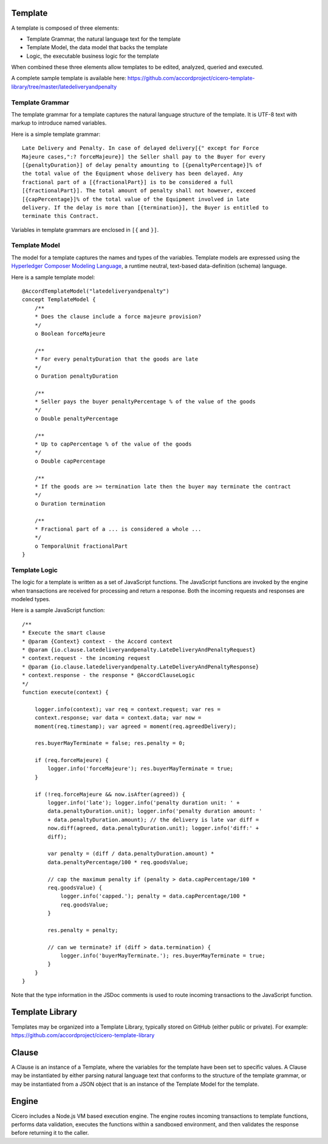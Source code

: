 Template 
========

A template is composed of three elements: 

- Template Grammar, the natural language text for the template 
- Template Model, the data model that backs the template 
- Logic, the executable business logic for the template

When combined these three elements allow templates to be edited, analyzed, queried and executed.

A complete sample template is available here:
https://github.com/accordproject/cicero-template-library/tree/master/latedeliveryandpenalty

Template Grammar 
----------------

The template grammar for a template captures the natural language structure of the template. It is
UTF-8 text with markup to introduce named variables.

Here is a simple template grammar::

   Late Delivery and Penalty. In case of delayed delivery[{" except for Force
   Majeure cases,":? forceMajeure}] the Seller shall pay to the Buyer for every
   [{penaltyDuration}] of delay penalty amounting to [{penaltyPercentage}]% of
   the total value of the Equipment whose delivery has been delayed. Any
   fractional part of a [{fractionalPart}] is to be considered a full
   [{fractionalPart}]. The total amount of penalty shall not however, exceed
   [{capPercentage}]% of the total value of the Equipment involved in late
   delivery. If the delay is more than [{termination}], the Buyer is entitled to
   terminate this Contract.

Variables in template grammars are enclosed in ``[{`` and ``}]``.

Template Model
--------------

The model for a template captures the names and types of the variables. 
Template models are expressed using the `Hyperledger Composer Modeling Language`_, a runtime neutral, 
text-based data-definition (schema) language.

.. _`Hyperledger Composer Modeling Language`: https://hyperledger.github.io/composer/reference/cto_language.html

Here is a sample template model::

    @AccordTemplateModel("latedeliveryandpenalty")
    concept TemplateModel {
        /**
        * Does the clause include a force majeure provision?
        */
        o Boolean forceMajeure

        /**
        * For every penaltyDuration that the goods are late
        */
        o Duration penaltyDuration

        /**
        * Seller pays the buyer penaltyPercentage % of the value of the goods
        */
        o Double penaltyPercentage

        /**
        * Up to capPercentage % of the value of the goods
        */
        o Double capPercentage

        /**
        * If the goods are >= termination late then the buyer may terminate the contract
        */
        o Duration termination

        /**
        * Fractional part of a ... is considered a whole ...
        */
        o TemporalUnit fractionalPart
    }

Template Logic 
--------------

The logic for a template is written as a set of JavaScript functions. The JavaScript functions are
invoked by the engine when transactions are received for processing and return a response. Both the 
incoming requests and responses are modeled types.

Here is a sample JavaScript function::

    /** 
    * Execute the smart clause 
    * @param {Context} context - the Accord context 
    * @param {io.clause.latedeliveryandpenalty.LateDeliveryAndPenaltyRequest}
    * context.request - the incoming request 
    * @param {io.clause.latedeliveryandpenalty.LateDeliveryAndPenaltyResponse}
    * context.response - the response * @AccordClauseLogic 
    */
    function execute(context) {

        logger.info(context); var req = context.request; var res =
        context.response; var data = context.data; var now =
        moment(req.timestamp); var agreed = moment(req.agreedDelivery);

        res.buyerMayTerminate = false; res.penalty = 0;

        if (req.forceMajeure) {
            logger.info('forceMajeure'); res.buyerMayTerminate = true;
        }

        if (!req.forceMajeure && now.isAfter(agreed)) {
            logger.info('late'); logger.info('penalty duration unit: ' +
            data.penaltyDuration.unit); logger.info('penalty duration amount: '
            + data.penaltyDuration.amount); // the delivery is late var diff =
            now.diff(agreed, data.penaltyDuration.unit); logger.info('diff:' +
            diff);

            var penalty = (diff / data.penaltyDuration.amount) *
            data.penaltyPercentage/100 * req.goodsValue;

            // cap the maximum penalty if (penalty > data.capPercentage/100 *
            req.goodsValue) {
                logger.info('capped.'); penalty = data.capPercentage/100 *
                req.goodsValue;
            }

            res.penalty = penalty;

            // can we terminate? if (diff > data.termination) {
                logger.info('buyerMayTerminate.'); res.buyerMayTerminate = true;
            }
        }
    }

Note that the type information in the JSDoc comments is used to route incoming transactions to the
JavaScript function.

Template Library 
================

Templates may be organized into a Template Library, typically stored on GitHub (either public or private).
For example:
https://github.com/accordproject/cicero-template-library

Clause 
======

A Clause is an instance of a Template, where the variables for the template have been set to specific values.
A Clause may be instantiated by either parsing natural language text that conforms to the structure of the 
template grammar, or may be instantiated from a JSON object that is an instance of the Template Model for the
template.

Engine 
======

Cicero includes a Node.js VM based execution engine. The engine routes incoming transactions to template functions,
performs data validation, executes the functions within a sandboxed environment, and then validates the response
before returning it to the caller.